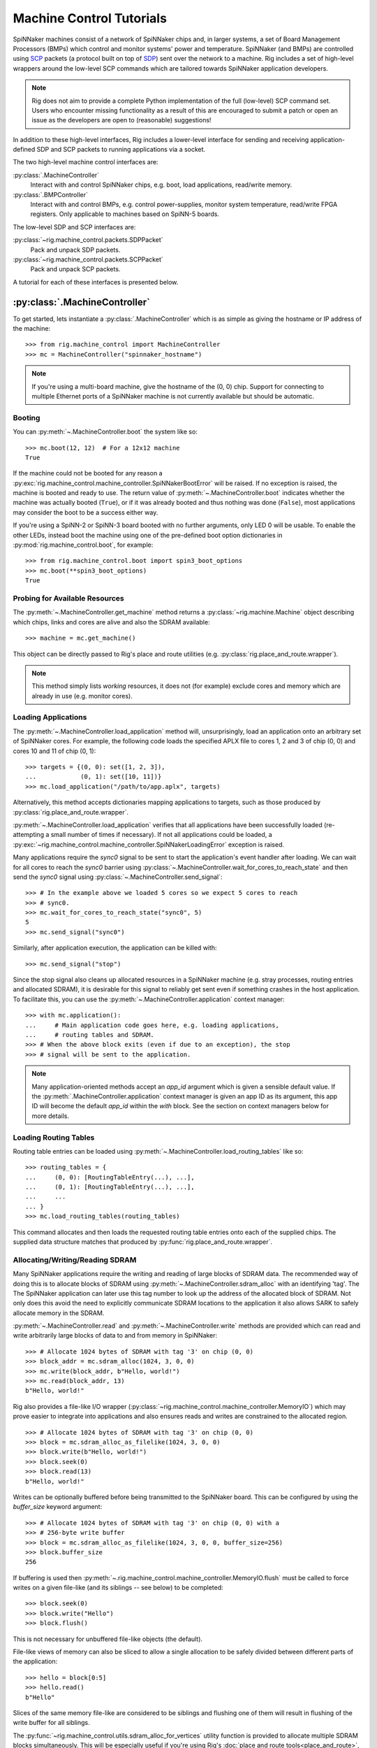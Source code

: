 .. py:module::rig.machine_control

Machine Control Tutorials
=========================

SpiNNaker machines consist of a network of SpiNNaker chips and, in larger
systems, a set of Board Management Processors (BMPs) which control and monitor
systems' power and temperature. SpiNNaker (and BMPs) are controlled using `SCP`_
packets (a protocol built on top of `SDP`_) sent over the network to a machine.
Rig includes a set of high-level wrappers around the low-level SCP commands
which are tailored towards SpiNNaker application developers.


.. _SCP: https://spinnaker.cs.man.ac.uk/tiki-download_wiki_attachment.php?attId=17&page=Application%20note%205%20-%20SCP%20Specification&download=y

.. _SDP: https://spinnaker.cs.man.ac.uk/tiki-download_wiki_attachment.php?attId=16&page=Application%20note%204%20-%20SDP%20Specification&download=y

.. note::
    Rig does not aim to provide a complete Python implementation of the full
    (low-level) SCP command set. Users who encounter missing functionality as a
    result of this are encouraged to submit a patch or open an issue as the
    developers are open to (reasonable) suggestions!

In addition to these high-level interfaces, Rig includes a lower-level
interface for sending and receiving application-defined SDP and SCP packets to
running applications via a socket.

The two high-level machine control interfaces are:

:py:class:`.MachineController`
    Interact with and control SpiNNaker chips, e.g. boot, load applications,
    read/write memory.
:py:class:`.BMPController`
    Interact with and control BMPs, e.g. control power-supplies, monitor
    system temperature, read/write FPGA registers. Only applicable to machines
    based on SpiNN-5 boards.

The low-level SDP and SCP interfaces are:

:py:class:`~rig.machine_control.packets.SDPPacket`
    Pack and unpack SDP packets.
:py:class:`~rig.machine_control.packets.SCPPacket`
    Pack and unpack SCP packets.

A tutorial for each of these interfaces is presented below.

.. _MachineController-tutorial:

:py:class:`.MachineController`
------------------------------

To get started, lets instantiate a :py:class:`.MachineController` which is as
simple as giving the hostname or IP address of the machine::

    >>> from rig.machine_control import MachineController
    >>> mc = MachineController("spinnaker_hostname")

.. note::
    If you're using a multi-board machine, give the hostname of the (0, 0) chip.
    Support for connecting to multiple Ethernet ports of a SpiNNaker machine is
    not currently available but should be automatic. 

Booting
^^^^^^^

You can :py:meth:`~.MachineController.boot` the system like so::

    >>> mc.boot(12, 12)  # For a 12x12 machine
    True

If the machine could not be booted for any reason a
:py:exc:`rig.machine_control.machine_controller.SpiNNakerBootError` will be
raised. If no exception is raised, the machine is booted and ready to use. The
return value of :py:meth:`~.MachineController.boot` indicates whether the
machine was actually booted (``True``), or if it was already booted and thus
nothing was done (``False``), most applications may consider the boot to be a
success either way.

If you're using a SpiNN-2 or SpiNN-3 board booted with no further arguments,
only LED 0 will be usable. To enable the other LEDs, instead boot the machine
using one of the pre-defined boot option dictionaries in
:py:mod:`rig.machine_control.boot`, for example::

    >>> from rig.machine_control.boot import spin3_boot_options
    >>> mc.boot(**spin3_boot_options)
    True

Probing for Available Resources
^^^^^^^^^^^^^^^^^^^^^^^^^^^^^^^

The :py:meth:`~.MachineController.get_machine` method returns a
:py:class:`~rig.machine.Machine` object describing which chips, links and cores
are alive and also the SDRAM available::

    >>> machine = mc.get_machine()

This object can be directly passed to Rig's place and route utilities (e.g.
:py:class:`rig.place_and_route.wrapper`).

.. note::
    This method simply lists *working* resources, it does not (for example)
    exclude cores and memory which are already in use (e.g. monitor cores).

Loading Applications
^^^^^^^^^^^^^^^^^^^^

The :py:meth:`~.MachineController.load_application` method will,
unsurprisingly, load an application onto an arbitrary set of SpiNNaker cores.
For example, the following code loads the specified APLX file to cores 1, 2 and
3 of chip (0, 0) and cores 10 and 11 of chip (0, 1)::

    >>> targets = {(0, 0): set([1, 2, 3]),
    ...            (0, 1): set([10, 11])}
    >>> mc.load_application("/path/to/app.aplx", targets)

Alternatively, this method accepts dictionaries mapping applications to
targets, such as those produced by :py:class:`rig.place_and_route.wrapper`.

:py:meth:`~.MachineController.load_application` verifies that all applications
have been successfully loaded (re-attempting a small number of times if
necessary). If not all applications could be loaded, a
:py:exc:`~rig.machine_control.machine_controller.SpiNNakerLoadingError`
exception is raised.

Many applications require the `sync0` signal to be sent to start the
application's event handler after loading. We can wait for all cores to reach
the `sync0` barrier using
:py:class:`~.MachineController.wait_for_cores_to_reach_state` and then send the
`sync0` signal using :py:class:`~.MachineController.send_signal`::

    >>> # In the example above we loaded 5 cores so we expect 5 cores to reach
    >>> # sync0.
    >>> mc.wait_for_cores_to_reach_state("sync0", 5)
    5
    >>> mc.send_signal("sync0")

Similarly, after application execution, the application can be killed with::

    >>> mc.send_signal("stop")

Since the stop signal also cleans up allocated resources in a SpiNNaker machine
(e.g. stray processes, routing entries and allocated SDRAM), it is desirable
for this signal to reliably get sent even if something crashes in the host
application. To facilitate this, you can use the
:py:meth:`~.MachineController.application` context manager::

    >>> with mc.application():
    ...     # Main application code goes here, e.g. loading applications,
    ...     # routing tables and SDRAM.
    >>> # When the above block exits (even if due to an exception), the stop
    >>> # signal will be sent to the application.

.. note::
    Many application-oriented methods accept an `app_id` argument which is given
    a sensible default value. If the :py:meth:`.MachineController.application`
    context manager is given an app ID as its argument, this app ID will become
    the default `app_id` within the `with` block. See the section on context
    managers below for more details.

Loading Routing Tables
^^^^^^^^^^^^^^^^^^^^^^

Routing table entries can be loaded using
:py:meth:`~.MachineController.load_routing_tables` like so::

    >>> routing_tables = {
    ...     (0, 0): [RoutingTableEntry(...), ...],
    ...     (0, 1): [RoutingTableEntry(...), ...],
    ...     ...
    ... }
    >>> mc.load_routing_tables(routing_tables)

This command allocates and then loads the requested routing table entries onto
each of the supplied chips. The supplied data structure matches that produced by
:py:func:`rig.place_and_route.wrapper`.

Allocating/Writing/Reading SDRAM
^^^^^^^^^^^^^^^^^^^^^^^^^^^^^^^^

Many SpiNNaker applications require the writing and reading of large blocks of
SDRAM data. The recommended way of doing this is to allocate blocks of SDRAM
using :py:meth:`~.MachineController.sdram_alloc` with an identifying 'tag'. The
The SpiNNaker application can later use this tag number to look up the address
of the allocated block of SDRAM. Not only does this avoid the need to
explicitly communicate SDRAM locations to the application it also allows SARK
to safely allocate memory in the SDRAM.

:py:meth:`~.MachineController.read` and :py:meth:`~.MachineController.write`
methods are provided which can read and write arbitrarily large blocks of data
to and from memory in SpiNNaker::

    >>> # Allocate 1024 bytes of SDRAM with tag '3' on chip (0, 0)
    >>> block_addr = mc.sdram_alloc(1024, 3, 0, 0)
    >>> mc.write(block_addr, b"Hello, world!")
    >>> mc.read(block_addr, 13)
    b"Hello, world!"

Rig also provides a file-like I/O wrapper
(:py:class:`~rig.machine_control.machine_controller.MemoryIO`) which may prove
easier to integrate into applications and also ensures reads and writes are
constrained to the allocated region. ::

    >>> # Allocate 1024 bytes of SDRAM with tag '3' on chip (0, 0)
    >>> block = mc.sdram_alloc_as_filelike(1024, 3, 0, 0)
    >>> block.write(b"Hello, world!")
    >>> block.seek(0)
    >>> block.read(13)
    b"Hello, world!"

Writes can be optionally buffered before being transmitted to the SpiNNaker
board.  This can be configured by using the `buffer_size` keyword argument::

    >>> # Allocate 1024 bytes of SDRAM with tag '3' on chip (0, 0) with a
    >>> # 256-byte write buffer
    >>> block = mc.sdram_alloc_as_filelike(1024, 3, 0, 0, buffer_size=256)
    >>> block.buffer_size
    256

If buffering is used then
:py:meth:`~.rig.machine_control.machine_controller.MemoryIO.flush` must be
called to force writes on a given file-like (and its siblings -- see below) to
be completed::

   >>> block.seek(0)
   >>> block.write("Hello")
   >>> block.flush()

This is not necessary for unbuffered file-like objects (the default).

File-like views of memory can also be sliced to allow a single allocation to be
safely divided between different parts of the application::

    >>> hello = block[0:5]
    >>> hello.read()
    b"Hello"

Slices of the same memory file-like are considered to be siblings and flushing
one of them will result in flushing of the write buffer for all siblings.

The :py:func:`~rig.machine_control.utils.sdram_alloc_for_vertices` utility
function is provided to allocate multiple SDRAM blocks simultaneously.  This
will be especially useful if you're using Rig's :doc:`place and route
tools<place_and_route>`, since the utility accepts the place-and-route tools'
output format. For example::

    >>> placements, allocations, application_map, routing_tables = \
    ...     rig.place_and_route.wrapper(...)
    >>> from rig.machine_control.utils import sdram_alloc_for_vertices
    >>> vertex_memory = sdram_alloc_for_vertices(mc, placements, allocations)
    
    >>> # The returned dictionary maps from vertex to file-like wrappers
    >>> vertex_memory[vertex].write(b"Hello, world!")


Context Managers
^^^^^^^^^^^^^^^^

Many methods of :py:class:`~.MachineController` require arguments such as `x`,
`y`, `p` or `app_id` which can quickly lead to repetitive and messy code. To
reduce the repetition Python's ``with`` statement can be used::

    >>> # Within the block, all commands will affect chip (1, 2)
    >>> with mc(x = 1, y = 2):
    ...     block_addr = mc.sdram_alloc(1024, 3)
    ...     mc.write(block_addr, b"Hello, world!")


.. _BMPController-tutorial:

:py:class:`.BMPController`
--------------------------

A limited set of utilities are provided for interacting with SpiNNaker BMPs
which are contained in the :py:class:`.BMPController` class. In systems with
either a single SpiNN-5 board or a single frame of SpiNN-5 boards which are
connected via a backplane, the class can be constructed like so::

    >>> from rig.machine_control import BMPController
    >>> bc = BMPController("bmp_hostname")

For larger systems which contain many frames of SpiNNaker boards, at least one
IP address or hostname must be specified for each::

    >>> bc = BMPController({
    ...     # At least one hostname per rack is required
    ...     (0, 0): "cabinet0_frame0_hostname",
    ...     (0, 1): "cabinet0_frame1_hostname",
    ...     ...
    ...     (1, 0): "cabinet1_frame0_hostname",
    ...     (1, 1): "cabinet1_frame1_hostname",
    ...     ...
    ...     # Individual boards can be given their own unique hostname if
    ...     # required which overrides those above
    ...     (1, 1, 0): "cabinet1_frame1_board0_hostname",
    ... })

Boards are referred to by their (cabinet, frame, board) coordinates::

              2             1                0
    Cabinet --+-------------+----------------+
              |             |                |
    +-------------+  +-------------+  +-------------+    Frame
    |             |  |             |  |             |      |
    | +---------+ |  | +---------+ |  | +---------+ |      |
    | | : : : : | |  | | : : : : | |  | | : : : : |--------+ 0
    | | : : : : | |  | | : : : : | |  | | : : : : | |      |
    | +---------+ |  | +---------+ |  | +---------+ |      |
    | | : : : : | |  | | : : : : | |  | | : : : : |--------+ 1
    | | : : : : | |  | | : : : : | |  | | : : : : | |      |
    | +---------+ |  | +---------+ |  | +---------+ |      |
    | | : : : : | |  | | : : : : | |  | | : : : : |--------+ 2
    | | : : : : | |  | | : : : : | |  | | : : : : | |      |
    | +---------+ |  | +---------+ |  | +---------+ |      |
    | | : : : : | |  | | : : : : | |  | | : : : : |--------+ 3
    | | : : : : | |  | | : : : : | |  | | : : : : | |
    | +---------+ |  | +|-|-|-|-|+ |  | +---------+ |
    |             |  |  | | | | |  |  |             |
    +-------------+  +--|-|-|-|-|--+  +-------------+
                        | | | | |
             Board -----+-+-+-+-+
                        4 3 2 1 0

Power Control
^^^^^^^^^^^^^

Boards can be powered on using :py:meth:`~.BMPController.set_power`::

    >>> # Power off board (0, 0, 0)
    >>> bc.set_power(False)
    
    >>> # Power on board (1, 2, 3)
    >>> bc.set_power(True, 1, 2, 3)
    
    >>> # Power on all 24 boards in frame (1, 2)
    >>> bc.set_power(True, 1, 2, range(24))

.. note::
    Though multiple boards in a single frame can be powered on simultaneously,
    boards in different frames must be powered on separately.

.. note::
    By default the :py:meth:`~.BMPController.set_power` method adds a delay
    after the power on command has completed to allow time for the SpiNNaker
    cores to complete their self tests. If powering on many frames of boards,
    the `post_power_on_delay` argument can be used to reduce or eliminate this
    delay.

Reading Board Temperatures
^^^^^^^^^^^^^^^^^^^^^^^^^^

Various information about a board's temperature and power supplies can be read
using :py:meth:`~.BMPController.read_adc` (ADC = Analogue-to-Digital Converter)
which returns a :py:class:`.bmp_controller.ADCInfo` named tuple containing many
useful values::

    >>> adc_info = bc.read_adc()  # Get info for board (0, 0, 0)
    >>> adc_info.temp_top  # Celsius
    23.125
    >>> adc_info.fan_0  # RPM (or None if not attached)
    2401

Context Managers
^^^^^^^^^^^^^^^^

As with :py:class:`.MachineController`, :py:class:`.BMPController` supports the
``with`` syntax for specifying common arguments to a series of commands::

    >>> with bc(cabinet=1, frame=2, board=3):
    ...     if bc.read_adc().temp_top > 75.0:
    ...         bc.set_led(7, True)  # Turn on LED 7 on the board


.. _scp-and-sdp-tutorial:

Sending/receiving SDP and SCP packets to/from applications
----------------------------------------------------------

A number of low-level facilities are provided for users who wish to send and
receive SCP and SDP packets directly. The most common use for these APIs is to
send and receive SDP packets to and from a running SpiNNaker application to
allow realtime monitoring and communication with the underlying application via
an IP Tag. A minimal example of each is presented below.

Example: Sending SDP packets to a running application
^^^^^^^^^^^^^^^^^^^^^^^^^^^^^^^^^^^^^^^^^^^^^^^^^^^^^

In your SpiNNaker application you should register a callback handler for the
arrival of SDP packets. For example, using the ``spin1_api``:

.. code-block:: c

    spin1_callback_on(SDP_PACKET_RX, on_sdp_from_host, 0);

To send SDP packets to this application, you must open a UDP socket with which
to send SDP packets to your SpiNNaker system. Note that (slightly confusingly)
SpiNNaker listens for incoming SDP packets on the :py:data:`SCP port
<rig.machine_control.consts.SCP_PORT>`.

::

    >>> import socket
    >>> from rig.machine_control.consts import SCP_PORT
    >>> out_sock = socket.socket(socket.AF_INET, socket.SOCK_DGRAM)
    >>> out_sock.connect((hostname, SCP_PORT))

With the port opened, you can use the
:py:class:`rig.machine_control.packets.SDPPacket` and
:py:class:`rig.machine_control.packets.SCPPacket` classes to pack your data
into properly formatted SDP or SCP packets. Since ``sark`` and ``spin1_api``
(unfortunately) make packing/unpacking SDP packets rather clumsy it is common
to send and receive SCP packets to applications. 

.. note::

    SCP packets are just SDP packets with some additional fields placed in the
    SDP data payload. When a port number other than 0 is used SCP packets are
    passed to the application like any other SDP packet

As an example, to send an SCP packet core 1 on chip (0, 0) with a ``cmd_rc`` of
``123``::

    >>> from rig.machine_control.packets import SCPPacket
    >>> data = b"Hello world!\0"
    >>> packet = SCPPacket(
    ...     dest_port=1,
    ...     dest_x=0, dest_y=0, dest_cpu=1,
    ...     cmd_rc=123
    ...     data=data
    ... )
    >>> out_sock.send(packet.bytestring)

On the receiving core the ``on_sdp_from_host`` callback might then look like
this:

.. code-block:: c

    void on_sdp_from_host(uint mailbox, uint port)
    {
      sdp_msg_t *msg = (sdp_msg_t *)mailbox;
      if (msg->cmd_rc == 123)
      {
        io_printf(IO_BUF,
                  "Got SCP packet from host with data: %s\n",
                  msg->data);
      }
      spin1_msg_free(msg);
    }

.. note::

    SpiNNaker can only receive packets up to a certain size. This size can be
    determined using :py:class:`~rig.machine_control.MachineController`'s
    :py:meth:`~rig.machine_control.MachineController.scp_data_length` property
    This property defines the maximum length of the data-field in an SCP packet
    sent to the machine.


Example: Receiving SDP packets from a running application
^^^^^^^^^^^^^^^^^^^^^^^^^^^^^^^^^^^^^^^^^^^^^^^^^^^^^^^^^

To receive SDP packets from an application there must first be an open socket
ready to receive the packets. For example::

    >>> import socket
    >>> PORT = 50007
    >>> in_sock = socket.socket(socket.AF_INET, socket.SOCK_DGRAM)
    >>> in_sock.bind(("", PORT))

Next, you must set up an 'IP tag' on every Ethernet-connected SpiNNaker chip
through which SDP packets may be sent back to the host which informs SpiNNaker
of the IP address these packets should be sent to.

A list of the Ethernet-connected chips in a typical SpiNNaker machine can be
produced using :py:class:`rig.machine_control.MachineController.get_machine`
and :py:class:`rig.geometry.spinn5_eth_coords` and an IP tag configured on each
using :py:class:`rig.machine_control.MachineController.iptag_set` like so::

    >>> from rig.machine_control import MachineController
    >>> from rig.geometry import spinn5_eth_coords
    
    >>> # Get the IP and port of the socket we opened
    >>> addr, port = in_sock.getsockname()
    
    >>> # Set-up IP Tag 1 on each ethernet-connected chip to forward all SDP
    >>> # packets to this socket.
    >>> mc = MachineController("spinnaker-machine-hostname")
    >>> machine = mc.get_machine()
    >>> for x, y in spinn5_eth_coords(machine.width, machine.height):
    ...     mc.iptag_set(1, addr, port, x, y)

You can now listen for incoming packets and unpack them using
:py:meth:`rig.machine_control.packets.SDPPacket.from_bytestring` and
:py:meth:`rig.machine_control.packets.SCPPacket.from_bytestring`. For example,
to unpack SCP packets received from the machine::

    >>> from rig.machine_control.packets import SCPPacket
    >>> while True:
    ...     data = self.in_sock.recv(512)
    ...     if not data:
    ...         break
    ...     packet = SCPPacket.from_bytestring(data)
    ...     print("Got SCP packet from core {packet.src_cpu} "
    ...           "of chip ({packet.src_x}, {packet.src_y}) "
    ...           "with cmd_rc {packet.cmd_rc} and data "
    ...           "{packet.data}.".format(packet=packet))

.. note::

    We use a 512 byte UDP receive buffer since at present the largest SDP
    packet supported by the machine at the time of writing is 256 bytes + SDP
    header. The :py:class:`~rig.machine_control.MachineController`'s
    :py:meth:`~rig.machine_control.MachineController.scp_data_length` property
    can be used to get the actual value.

SCP packets might be sent from a SpiNNaker application using code such as:

.. code-block:: c

    sdp_msg_t msg;
    
    void send_scp_packet(const char *data)
    {
      // Send to the nearest Ethernet-connected chip.
      msg.tag = 1;
      msg.dest_port = PORT_ETH;
      msg.dest_addr = sv->eth_addr;

      // Indicate the packet's origin as this chip/core. Note that the core is
      // indicated in the bottom 5 bits of the srce_port field.
      msg.flags = 0x07;
      msg.srce_port = spin1_get_core_id();
      msg.srce_addr = spin1_get_chip_id();
      
      // Append the latest temperature info to the message
      int len = strlen(data) + 1;  // Include the null-terminating byte
      spin1_memcpy(msg.data, (void *)data, len);
      msg.length = sizeof (sdp_hdr_t) + sizeof (cmd_hdr_t) + len;

      // and send it with a 100ms timeout
      spin1_send_sdp_msg(&msg, 100);
    }

